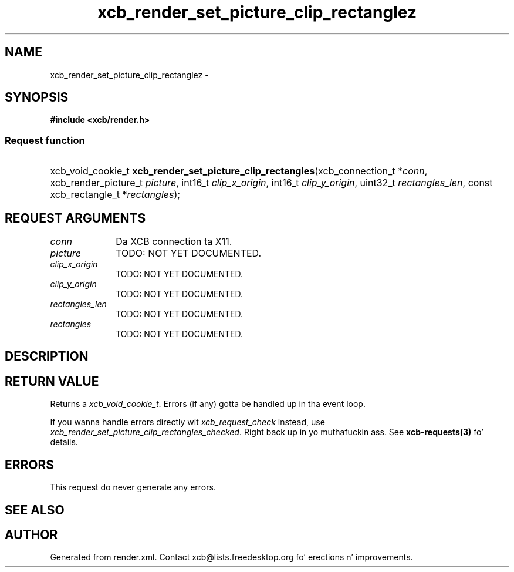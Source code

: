 .TH xcb_render_set_picture_clip_rectanglez 3  2013-08-04 "XCB" "XCB Requests"
.ad l
.SH NAME
xcb_render_set_picture_clip_rectanglez \- 
.SH SYNOPSIS
.hy 0
.B #include <xcb/render.h>
.SS Request function
.HP
xcb_void_cookie_t \fBxcb_render_set_picture_clip_rectangles\fP(xcb_connection_t\ *\fIconn\fP, xcb_render_picture_t\ \fIpicture\fP, int16_t\ \fIclip_x_origin\fP, int16_t\ \fIclip_y_origin\fP, uint32_t\ \fIrectangles_len\fP, const xcb_rectangle_t\ *\fIrectangles\fP);
.br
.hy 1
.SH REQUEST ARGUMENTS
.IP \fIconn\fP 1i
Da XCB connection ta X11.
.IP \fIpicture\fP 1i
TODO: NOT YET DOCUMENTED.
.IP \fIclip_x_origin\fP 1i
TODO: NOT YET DOCUMENTED.
.IP \fIclip_y_origin\fP 1i
TODO: NOT YET DOCUMENTED.
.IP \fIrectangles_len\fP 1i
TODO: NOT YET DOCUMENTED.
.IP \fIrectangles\fP 1i
TODO: NOT YET DOCUMENTED.
.SH DESCRIPTION
.SH RETURN VALUE
Returns a \fIxcb_void_cookie_t\fP. Errors (if any) gotta be handled up in tha event loop.

If you wanna handle errors directly wit \fIxcb_request_check\fP instead, use \fIxcb_render_set_picture_clip_rectangles_checked\fP. Right back up in yo muthafuckin ass. See \fBxcb-requests(3)\fP fo' details.
.SH ERRORS
This request do never generate any errors.
.SH SEE ALSO
.SH AUTHOR
Generated from render.xml. Contact xcb@lists.freedesktop.org fo' erections n' improvements.
